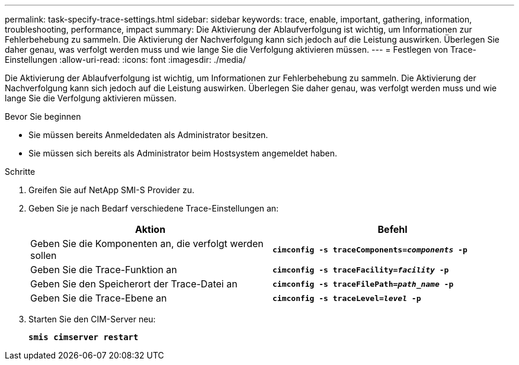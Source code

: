 ---
permalink: task-specify-trace-settings.html 
sidebar: sidebar 
keywords: trace, enable, important, gathering, information, troubleshooting, performance, impact 
summary: Die Aktivierung der Ablaufverfolgung ist wichtig, um Informationen zur Fehlerbehebung zu sammeln. Die Aktivierung der Nachverfolgung kann sich jedoch auf die Leistung auswirken. Überlegen Sie daher genau, was verfolgt werden muss und wie lange Sie die Verfolgung aktivieren müssen. 
---
= Festlegen von Trace-Einstellungen
:allow-uri-read: 
:icons: font
:imagesdir: ./media/


[role="lead"]
Die Aktivierung der Ablaufverfolgung ist wichtig, um Informationen zur Fehlerbehebung zu sammeln. Die Aktivierung der Nachverfolgung kann sich jedoch auf die Leistung auswirken. Überlegen Sie daher genau, was verfolgt werden muss und wie lange Sie die Verfolgung aktivieren müssen.

.Bevor Sie beginnen
* Sie müssen bereits Anmeldedaten als Administrator besitzen.
* Sie müssen sich bereits als Administrator beim Hostsystem angemeldet haben.


.Schritte
. Greifen Sie auf NetApp SMI-S Provider zu.
. Geben Sie je nach Bedarf verschiedene Trace-Einstellungen an:
+
[cols="2*"]
|===
| Aktion | Befehl 


 a| 
Geben Sie die Komponenten an, die verfolgt werden sollen
 a| 
`*cimconfig -s traceComponents=_components_ -p*`



 a| 
Geben Sie die Trace-Funktion an
 a| 
`*cimconfig -s traceFacility=_facility_ -p*`



 a| 
Geben Sie den Speicherort der Trace-Datei an
 a| 
`*cimconfig -s traceFilePath=_path_name_ -p*`



 a| 
Geben Sie die Trace-Ebene an
 a| 
`*cimconfig -s traceLevel=_level_ -p*`

|===
. Starten Sie den CIM-Server neu:
+
`*smis cimserver restart*`


